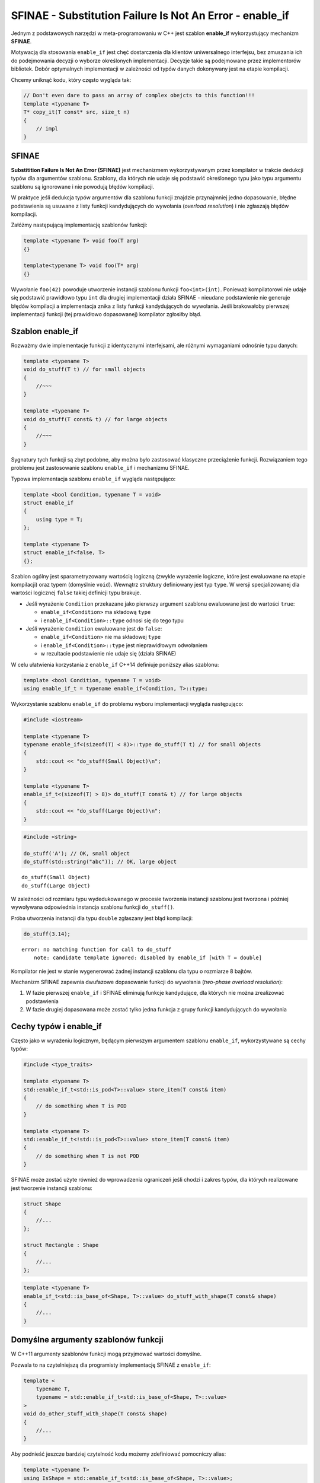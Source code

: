 
SFINAE - Substitution Failure Is Not An Error - enable_if
=========================================================

Jednym z podstawowych narzędzi w meta-programowaniu w C++ jest szablon
**enable\_if** wykorzystujący mechanizm **SFINAE**.

Motywacją dla stosowania ``enable_if`` jest chęć dostarczenia dla
klientów uniwersalnego interfejsu, bez zmuszania ich do podejmowania
decyzji o wyborze określonych implementacji. Decyzje takie są
podejmowane przez implementorów bibliotek. Dobór optymalnych
implementacji w zależności od typów danych dokonywany jest na etapie
kompilacji.

Chcemy uniknąć kodu, który często wygląda tak:

.. code:: c++

    // Don't even dare to pass an array of complex obejcts to this function!!!
    template <typename T>
    T* copy_it(T const* src, size_t n)
    {
        // impl
    }


SFINAE
------

**Substitition Failure Is Not An Error (SFINAE)** jest mechanizmem
wykorzystywanym przez kompilator w trakcie dedukcji typów dla argumentów
szablonu. Szablony, dla których nie udaje się podstawić określonego typu
jako typu argumentu szablonu są ignorowane i nie powodują błędów
kompilacji.

W praktyce jeśli dedukcja typów argumentów dla szablonu funkcji znajdzie
przynajmniej jedno dopasowanie, błędne podstawienia są usuwane z listy
funkcji kandydujących do wywołania (*overload resolution*) i nie
zgłaszają błędów kompilacji.

Załóżmy następującą implementację szablonów funkcji:

.. code:: c++

    template <typename T> void foo(T arg)
    {}
    
    template<typename T> void foo(T* arg)
    {}


Wywołanie ``foo(42)`` powoduje utworzenie instancji szablonu funkcji
``foo<int>(int)``. Ponieważ kompilatorowi nie udaje się podstawić
prawidłowo typu ``int`` dla drugiej implementacji działa SFINAE -
nieudane podstawienie nie generuje błędów kompilacji a implementacja
znika z listy funkcji kandydujących do wywołania. Jeśli brakowałoby
pierwszej implementacji funkcji (tej prawidłowo dopasowanej) kompilator
zgłosiłby błąd.

Szablon enable_if
-----------------

Rozważmy dwie implementacje funkcji z identycznymi interfejsami, ale
różnymi wymaganiami odnośnie typu danych:

.. code:: cpp

    template <typename T>
    void do_stuff(T t) // for small objects
    {
        //~~~
    }

    template <typename T>
    void do_stuff(T const& t) // for large objects
    {
        //~~~
    }


Sygnatury tych funkcji są zbyt podobne, aby można było zastosować
klasyczne przeciążenie funkcji. Rozwiązaniem tego problemu jest
zastosowanie szablonu ``enable_if`` i mechanizmu SFINAE.

Typowa implementacja szablonu ``enable_if`` wygląda następująco:

.. code:: c++

    template <bool Condition, typename T = void>
    struct enable_if
    {
        using type = T;
    };
    
    template <typename T>
    struct enable_if<false, T>
    {};


Szablon ogólny jest sparametryzowany wartością logiczną (zwykle
wyrażenie logiczne, które jest ewaluowane na etapie kompilacji) oraz
typem (domyślnie ``void``). Wewnątrz struktury definiowany jest typ
``type``. W wersji specjalizowanej dla wartości logicznej ``false``
takiej definicji typu brakuje.

- Jeśli wyrażenie ``Condition`` przekazane jako pierwszy argument
  szablonu ewaluowane jest do wartości ``true``:
   
  -  ``enable_if<Condition>`` ma składową ``type``
  -  i ``enable_if<Condition>::type`` odnosi się do tego typu

- Jeśli wyrażenie ``Condition`` ewaluowane jest do ``false``:

  -  ``enable_if<Condition>`` nie ma składowej ``type``
  -  i ``enable_if<Condition>::type`` jest nieprawidłowym odwołaniem
  -  w rezultacie podstawienie nie udaje się (działa SFINAE)

W celu ułatwienia korzystania z ``enable_if`` C++14 definiuje poniższy
alias szablonu:

.. code:: c++

    template <bool Condition, typename T = void>
    using enable_if_t = typename enable_if<Condition, T>::type;


Wykorzystanie szablonu ``enable_if`` do problemu wyboru implementacji
wygląda następująco:

.. code:: c++

    #include <iostream>
    
    template <typename T>
    typename enable_if<(sizeof(T) < 8)>::type do_stuff(T t) // for small objects
    {
        std::cout << "do_stuff(Small Object)\n";
    }
    
    template <typename T>
    enable_if_t<(sizeof(T) > 8)> do_stuff(T const& t) // for large objects
    {
        std::cout << "do_stuff(Large Object)\n";
    }


.. code:: c++

    #include <string>
    
    do_stuff('A'); // OK, small object
    do_stuff(std::string("abc")); // OK, large object


.. parsed-literal::

    do_stuff(Small Object)
    do_stuff(Large Object)


W zależności od rozmiaru typu wydedukowanego w procesie tworzenia
instancji szablonu jest tworzona i później wywoływana odpowiednia
instancja szablonu funkcji ``do_stuff()``.

Próba utworzenia instancji dla typu ``double`` zgłaszany jest błąd
kompilacji:

.. code:: c++

    do_stuff(3.14);


.. parsed-literal::

    error: no matching function for call to do_stuff
        note: candidate template ignored: disabled by enable_if [with T = double]

Kompilator nie jest w stanie wygenerować żadnej instancji szablonu dla
typu o rozmiarze 8 bajtów.

Mechanizm SFINAE zapewnia dwufazowe dopasowanie funkcji do wywołania
(*two-phase overload resolution*): 

1. W fazie pierwszej ``enable_if`` i SFINAE eliminują funkcje kandydujące, dla których nie można 
   zrealizować podstawienia 
2. W fazie drugiej dopasowana może zostać tylko jedna funkcja z grupy funkcji kandydujących do wywołania


Cechy typów i enable_if
-----------------------

Często jako w wyrażeniu logicznym, będącym pierwszym argumentem szablonu
``enable_if``, wykorzystywane są cechy typów:

.. code:: c++

    #include <type_traits>
    
    template <typename T>
    std::enable_if_t<std::is_pod<T>::value> store_item(T const& item)
    {
        // do something when T is POD
    }
    
    template <typename T>
    std::enable_if_t<!std::is_pod<T>::value> store_item(T const& item)
    {
        // do something when T is not POD
    }
    

SFINAE może zostać użyte również do wprowadzenia ograniczeń jeśli chodzi
i zakres typów, dla których realizowane jest tworzenie instancji
szablonu:


.. code:: c++

    struct Shape
    {
        //...
    };
    
    struct Rectangle : Shape
    {
        //...
    };


.. code:: c++

    template <typename T>
    enable_if_t<std::is_base_of<Shape, T>::value> do_stuff_with_shape(T const& shape)
    {
        //...
    }


Domyślne argumenty szablonów funkcji
------------------------------------

W C++11 argumenty szablonów funkcji mogą przyjmować wartości domyślne.

Pozwala to na czytelniejszą dla programisty implementację SFINAE z
``enable_if``:

.. code:: c++

    template <
        typename T,
        typename = std::enable_if_t<std::is_base_of<Shape, T>::value>
    >
    void do_other_stuff_with_shape(T const& shape) 
    {
        //...    
    }


Aby podnieść jeszcze bardziej czytelność kodu możemy zdefiniować
pomocniczy alias:

.. code:: c++

    template <typename T>
    using IsShape = std::enable_if_t<std::is_base_of<Shape, T>::value>;


i wykorzystać go do implementacji szablonu funkcji z ograniczeniem
SFINAE:

.. code:: c++

    template <
        typename T,
        typename = IsShape<T>
    >
    void do_other_stuff_with_shape_alt(T const& shape) 
    {
        //...    
    }


Ograniczenia w szablonach klas
------------------------------

SFINAE oraz ``enable_if`` mogą również zostać użyte dla szablonów klas.

Możemy na przykład ograniczyć możliwość tworzenia instancji szablonów
dla typów zmiennoprzecinkowych:

.. code:: c++

    template <typename T>
    using FloatingPoint = std::enable_if_t<std::is_floating_point<T>::value>;
    
    template <
        typename T,
        typename = FloatingPoint<T>
    > 
    class Data
    {
        //...
    };


.. code:: c++

    Data<double> d1;


.. parsed-literal::

    (Data<double> &) @0x7faca2165022



.. code:: c++

    Data<int> d2;


.. parsed-literal::

    error: no type named type in std::enable_if<false, void>


SFINAE i przeciążone konstruktory
---------------------------------

SFINAE może rozwiązać problemy związane z przeciążonymi konstruktorami
klas i ich czasami zaskakującym zachowaniem.

Załóżmy, że implementujemy klasę ``Heap``, która potrzebuje dwóch wersji
konstruktorów:

.. code:: c++

    #include <iostream>
    
    template <typename T>
    class Heap
    {
    public:
        Heap(size_t n, T const& v)
        {
            std::cout << "Heap(size_t, T)\n"; 
        }
        
        template <typename InIt>
        Heap(InIt start, InIt end)  // range init using pair of input iterators
        {
            std::cout << "Heap(InIt, InIt)" << std::endl;
        }
    };


Obecność konstruktora definiowanego jako szablon może dać zaskakujący
rezultat:

.. code:: c++

    Heap<int> h(5, 0); // range init constructor called


.. parsed-literal::

    Heap(InIt, InIt)



Powyższe kod spowoduje wywołanie konstruktora przyjmującego jako
argumenty parę iteratorów, ponieważ ta wersja konstruktora gwarantuje
lepsze dopasowanie argumentów.

Możemy uniknąć takiego zachowania wprowadzając ograniczenie dla
konstruktora wykorzystującego iteratory:

.. code:: c++

    #include <iterator>
    
    template <typename It>
    using Category = typename std::iterator_traits<It>::iterator_category;
    
    template <typename It>
    using InputIterator = std::is_base_of<std::input_iterator_tag, Category<It>>;
    
    template <typename It>
    using IsInputIterator_t = std::enable_if_t<InputIterator<It>::value>;


.. code:: c++

    namespace Sfinae
    {
        template <typename T>
        class Heap
        {
        public:
            Heap(size_t n, T const& v)
            {
                std::cout << "Heap(size_t, T)\n"; 
            }
    
            template <
                typename InIt,
                typename = IsInputIterator_t<InIt>
            >
            Heap(InIt start, InIt end)  // range init using pair of input iterators
            {
                std::cout << "Heap(InIt, InIt)" << std::endl;
            }
        };
    }


Teraz przy wywołaniu

.. code:: c++

    Sfinae::Heap<int>(5, 0);


.. parsed-literal::

    Heap(size_t, T)


konstruktor z iteratorami znika z funkcji kandydujących do wywołania.

Natomiast, gdy przekażemy konstruktorowi zakres zdefiniowany przez
iteratory, to odpowiednia wersja konstruktora jest instancjonowana i
później wywołana.

.. code:: c++

    auto range = { 1, 2, 3 };
    
    Sfinae::Heap<int>(range.begin(), range.end());


.. parsed-literal::

    Heap(InIt, InIt)

